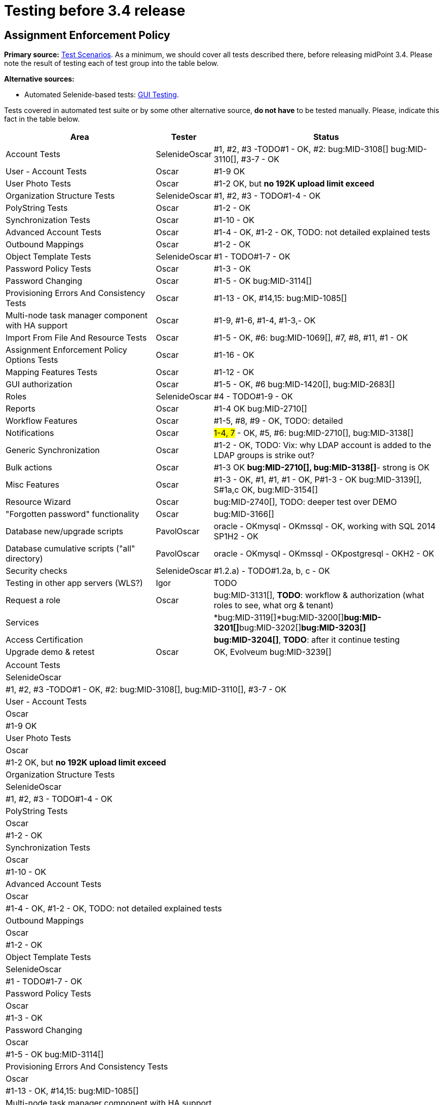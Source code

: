 = Testing before 3.4 release
:page-wiki-name: Testing before 3.4 release
:page-wiki-id: 22741435
:page-wiki-metadata-create-user: oscar
:page-wiki-metadata-create-date: 2016-06-08T14:04:48.526+02:00
:page-wiki-metadata-modify-user: oscar
:page-wiki-metadata-modify-date: 2016-06-24T11:53:13.238+02:00


== Assignment Enforcement Policy

*Primary source:* xref:/midpoint/devel/testing/test-scenarios/[Test Scenarios].
As a minimum, we should cover all tests described there, before releasing midPoint 3.4.
Please note the result of testing each of test group into the table below.

*Alternative sources:*

** Automated Selenide-based tests: xref:/midpoint/devel/testing/gui/[GUI Testing].

Tests covered in automated test suite or by some other alternative source, *do not have* to be tested manually.
Please, indicate this fact in the table below.

[%autowidth]
|===
| Area | Tester | Status

| Account Tests
| SelenideOscar
| #1, #2, #3 -TODO#1 - OK, #2: bug:MID-3108[] bug:MID-3110[], #3-7 - OK


| User - Account Tests
| Oscar
| #1-9 OK


| User Photo Tests
| Oscar
| #1-2 OK, but *no 192K upload limit exceed*


| Organization Structure Tests
| SelenideOscar
| #1, #2, #3 - TODO#1-4 - OK


| PolyString Tests
| Oscar
| #1-2 - OK


| Synchronization Tests
| Oscar
| #1-10 - OK


| Advanced Account Tests
| Oscar
| #1-4 - OK, #1-2 - OK, TODO: not detailed explained tests


| Outbound Mappings
| Oscar
| #1-2 - OK


| Object Template Tests
| SelenideOscar
| #1 - TODO#1-7 - OK


| Password Policy Tests
| Oscar
| #1-3 - OK


| Password Changing
| Oscar
| #1-5 - OK bug:MID-3114[]


| Provisioning Errors And Consistency Tests
| Oscar
| #1-13 - OK, #14,15: bug:MID-1085[]


| Multi-node task manager component with HA support
| Oscar
| #1-9, #1-6, #1-4, #1-3,- OK


| Import From File And Resource Tests
| Oscar
| #1-5 - OK, #6: bug:MID-1069[], #7, #8, #11, #1 - OK


| Assignment Enforcement Policy Options Tests
| Oscar
| #1-16 - OK


| Mapping Features Tests
| Oscar
| #1-12 - OK


| GUI authorization
| Oscar
| #1-5 - OK, #6 bug:MID-1420[], bug:MID-2683[]


| Roles
| SelenideOscar
| #4 - TODO#1-9 - OK


| Reports
| Oscar
| #1-4 OK bug:MID-2710[]


| Workflow Features
| Oscar
| #1-5, #8, #9 - OK, TODO: detailed


| Notifications
| Oscar
| #1-4, 7# - OK, #5, #6: bug:MID-2710[], bug:MID-3138[]


| Generic Synchronization
| Oscar
| #1-2 - OK, TODO: Vix: why LDAP account is added to the LDAP groups is strike out?


| Bulk actions
| Oscar
| #1-3 OK *bug:MID-2710[], bug:MID-3138[]*- strong is OK


| Misc Features
| Oscar
| #1-3 - OK, #1, #1, #1 - OK, P#1-3 - OK bug:MID-3139[], S#1a,c OK, bug:MID-3154[]


| Resource Wizard
| Oscar
| bug:MID-2740[], TODO: deeper test over DEMO


| "Forgotten password" functionality
| Oscar
| bug:MID-3166[]


| Database new/upgrade scripts
| PavolOscar
| oracle - OKmysql - OKmssql - OK, working with SQL 2014 SP1H2 - OK


| Database cumulative scripts ("all" directory)
| PavolOscar
| oracle - OKmysql - OKmssql - OKpostgresql - OKH2 - OK


| Security checks
| SelenideOscar
| #1.2.a) - TODO#1.2a, b, c - OK


| Testing in other app servers (WLS?)
| Igor
| TODO


| Request a role
| Oscar
| bug:MID-3131[], *TODO*: workflow & authorization (what roles to see, what org & tenant)


| Services
|
| *bug:MID-3119[]*bug:MID-3200[]**bug:MID-3201[]**bug:MID-3202[]**bug:MID-3203[]**


| Access Certification
|
| *bug:MID-3204[]*, *TODO*: after it continue testing


| Upgrade demo & retest
| Oscar
| OK, Evolveum bug:MID-3239[]


|===

[%autowidth]
|===
| Account Tests
| SelenideOscar
| #1, #2, #3 -TODO#1 - OK, #2: bug:MID-3108[], bug:MID-3110[], #3-7 - OK


| User - Account Tests
| Oscar
| #1-9 OK


| User Photo Tests
| Oscar
| #1-2 OK, but *no 192K upload limit exceed*


| Organization Structure Tests
| SelenideOscar
| #1, #2, #3 - TODO#1-4 - OK


| PolyString Tests
| Oscar
| #1-2 - OK


| Synchronization Tests
| Oscar
| #1-10 - OK


| Advanced Account Tests
| Oscar
| #1-4 - OK, #1-2 - OK, TODO: not detailed explained tests


| Outbound Mappings
| Oscar
| #1-2 - OK


| Object Template Tests
| SelenideOscar
| #1 - TODO#1-7 - OK


| Password Policy Tests
| Oscar
| #1-3 - OK


| Password Changing
| Oscar
| #1-5 - OK bug:MID-3114[]


| Provisioning Errors And Consistency Tests
| Oscar
| #1-13 - OK, #14,15: bug:MID-1085[]


| Multi-node task manager component with HA support
| Oscar
| #1-9, #1-6, #1-4, #1-3,- OK


| Import From File And Resource Tests
| Oscar
| #1-5 - OK, #6: bug:MID-1069[], #7, #8, #11, #1 - OK


| Assignment Enforcement Policy Options Tests
| Oscar
| #1-16 - OK


| Mapping Features Tests
| Oscar
| #1-12 - OK


| GUI authorization
| Oscar
| #1-5 - OK, #6 bug:MID-1420[], bug:MID-2683[]


| Roles
| SelenideOscar
| #4 - TODO#1-9 - OK


| Reports
| Oscar
| #1-4 OK bug:MID-2710[]


| Workflow Features
| Oscar
| #1-5, #8, #9 - OK, TODO: detailed


| Notifications
| Oscar
| #1-4, 7# - OK, #5, #6: bug:MID-2710[], bug:MID-3138[]


| Generic Synchronization
| Oscar
| #1-2 - OK, TODO: Vix: why LDAP account is added to the LDAP groups is strike out?


| Bulk actions
| Oscar
| #1-3 OK *bug:MID-2710[], bug:MID-3138[]*- strong is OK


| Misc Features
| Oscar
| #1-3 - OK, #1, #1, #1 - OK, P#1-3 - OK bug:MID-3139[], S#1a,c OK, bug:MID-3154[]


| Resource Wizard
| Oscar
| bug:MID-2740[], TODO: deeper test over DEMO


| "Forgotten password" functionality
| Oscar
| bug:MID-3166[]


| Database new/upgrade scripts
| PavolOscar
| oracle - OKmysql - OKmssql - OK, working with SQL 2014 SP1H2 - OK


| Database cumulative scripts ("all" directory)
| PavolOscar
| oracle - OKmysql - OKmssql - OKpostgresql - OKH2 - OK


| Security checks
| SelenideOscar
| #1.2.a) - TODO#1.2a, b, c - OK


| Testing in other app servers (WLS?)
| Igor
| TODO


| Request a role
| Oscar
| bug:MID-3131[], *TODO*: workflow & authorization (what roles to see, what org & tenant)


| Services
|
| *bug:MID-3119[]*bug:MID-3200[]**bug:MID-3201[]**bug:MID-3202[]**bug:MID-3203[]**


| Access Certification
|
| *bug:MID-3204[]*, *TODO*: after it continue testing


| Upgrade demo & retest
| Oscar
| OK, bug:MID-3239[]


|===

== See Also

xref:/midpoint/devel/design/archive/testing-before-3-2-release/[]

== External links

** What is link:https://evolveum.com/midpoint/[midPoint Open Source Identity & Access Management]

** link:https://evolveum.com/[Evolveum] - Team of IAM professionals who developed midPoint
